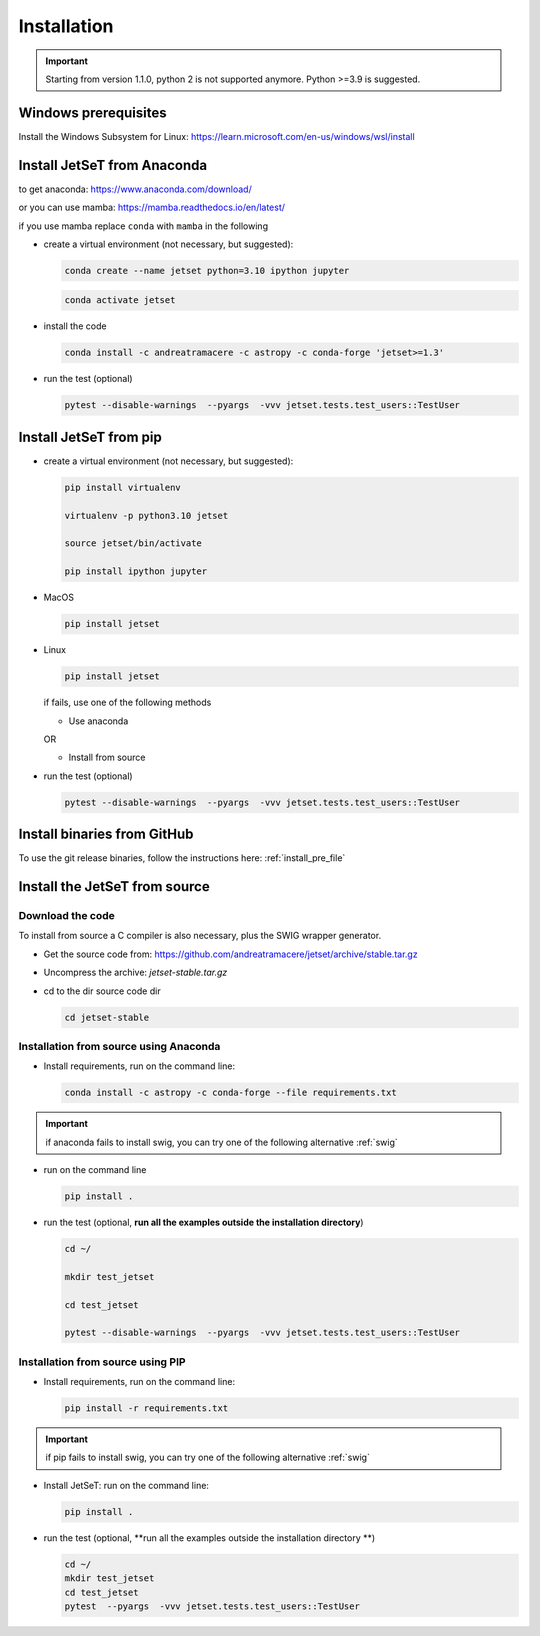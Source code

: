 .. _install_file:

Installation
============

.. important::
    Starting from version 1.1.0, python 2 is not supported anymore. Python >=3.9 is suggested.


Windows prerequisites
------------------------
Install the Windows Subsystem for Linux: https://learn.microsoft.com/en-us/windows/wsl/install


Install JetSeT from Anaconda
-----------------------------
to get anaconda: https://www.anaconda.com/download/

or you can use mamba: https://mamba.readthedocs.io/en/latest/

if you use mamba replace ``conda`` with ``mamba`` in the following

- create a virtual environment (not necessary, but suggested):

  .. code-block:: bash

      conda create --name jetset python=3.10 ipython jupyter

  .. code-block:: bash

      conda activate jetset

- install the code

  .. code-block:: bash

      conda install -c andreatramacere -c astropy -c conda-forge 'jetset>=1.3'



- run the test (optional)

  .. code-block:: bash

    pytest --disable-warnings  --pyargs  -vvv jetset.tests.test_users::TestUser


Install  JetSeT from pip
------------------------------------------------------------------------------

- create a virtual environment (not necessary, but suggested):

  .. code-block:: bash

    pip install virtualenv

    virtualenv -p python3.10 jetset

    source jetset/bin/activate

    pip install ipython jupyter

- MacOS
  
  .. code-block:: bash

      pip install jetset

- Linux
  
  .. code-block:: bash
    
      pip install jetset

  if fails, use one of the following methods 

  - Use anaconda

  OR

  - Install from source
  
  

- run the test (optional)

  .. code-block:: bash

    pytest --disable-warnings  --pyargs  -vvv jetset.tests.test_users::TestUser


Install binaries from GitHub
------------------------------
To use the git release binaries, follow the instructions here: :ref:`install_pre_file`


Install the JetSeT from source
------------------------------

Download the code
^^^^^^^^^^^^^^^^^

To install from source a C compiler is also necessary, plus the SWIG wrapper generator.

- Get the source code from: https://github.com/andreatramacere/jetset/archive/stable.tar.gz

- Uncompress the  archive:  `jetset-stable.tar.gz`

- cd to  the dir source code dir

  .. code-block:: bash

      cd jetset-stable

Installation from source using Anaconda
^^^^^^^^^^^^^^^^^^^^^^^^^^^^^^^^^^^^^^^
- Install requirements, run on the command line:


  .. code-block:: bash

      conda install -c astropy -c conda-forge --file requirements.txt

.. important::
    if anaconda fails to install swig, you can try one of the following alternative :ref:`swig` 


-  run on the command line

   .. code-block:: bash

       pip install .

- run the test (optional, **run all the examples outside the installation directory**)

  .. code-block:: bash

     cd ~/

     mkdir test_jetset

     cd test_jetset

     pytest --disable-warnings  --pyargs  -vvv jetset.tests.test_users::TestUser






Installation from source using PIP
^^^^^^^^^^^^^^^^^^^^^^^^^^^^^^^^^^^^^^^
- Install requirements, run on the command line: 

  .. code-block:: bash

    pip install -r requirements.txt

.. important::
    if pip fails to install swig, you can try one of the following alternative :ref:`swig` 


- Install JetSeT: run on the command line:

  .. code-block:: bash

        pip install .

- run the test  (optional, **run all the examples outside the installation directory **)

  .. code-block:: bash

       cd ~/
       mkdir test_jetset
       cd test_jetset
       pytest  --pyargs  -vvv jetset.tests.test_users::TestUser







